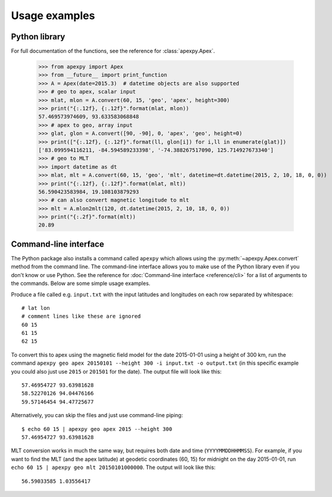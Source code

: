 ==============
Usage examples
==============

Python library
==============

For full documentation of the functions, see the reference for :class:`apexpy.Apex`.

    >>> from apexpy import Apex
    >>> from __future__ import print_function
    >>> A = Apex(date=2015.3)  # datetime objects are also supported
    >>> # geo to apex, scalar input
    >>> mlat, mlon = A.convert(60, 15, 'geo', 'apex', height=300)
    >>> print("{:.12f}, {:.12f}".format(mlat, mlon))
    57.469573974609, 93.633583068848
    >>> # apex to geo, array input
    >>> glat, glon = A.convert([90, -90], 0, 'apex', 'geo', height=0)
    >>> print(["{:.12f}, {:.12f}".format(ll, glon[i]) for i,ll in enumerate(glat)])
    ['83.099594116211, -84.594589233398', '-74.388267517090, 125.714927673340']
    >>> # geo to MLT
    >>> import datetime as dt
    >>> mlat, mlt = A.convert(60, 15, 'geo', 'mlt', datetime=dt.datetime(2015, 2, 10, 18, 0, 0))
    >>> print("{:.12f}, {:.12f}".format(mlat, mlt))
    56.590423583984, 19.108103879293
    >>> # can also convert magnetic longitude to mlt
    >>> mlt = A.mlon2mlt(120, dt.datetime(2015, 2, 10, 18, 0, 0))
    >>> print("{:.2f}".format(mlt))
    20.89




Command-line interface
======================

.. highlight:: none

The Python package also installs a command called ``apexpy`` which allows using the :py:meth:`~apexpy.Apex.convert` method from the command line. The command-line interface allows you to make use of the Python library even if you don't know or use Python. See the reference for :doc:`Command-line interface <reference/cli>` for a list of arguments to the commands. Below are some simple usage examples.

Produce a file called e.g. ``input.txt`` with the input latitudes and longitudes on each row separated by whitespace::

    # lat lon
    # comment lines like these are ignored
    60 15
    61 15
    62 15

To convert this to apex using the magnetic field model for the date 2015-01-01 using a height of 300 km, run the command ``apexpy geo apex 20150101 --height 300 -i input.txt -o output.txt`` (in this specific example you could also just use ``2015`` or ``201501`` for the date). The output file will look like this::

    57.46954727 93.63981628
    58.52270126 94.04476166
    59.57146454 94.47725677

Alternatively, you can skip the files and just use command-line piping::

    $ echo 60 15 | apexpy geo apex 2015 --height 300
    57.46954727 93.63981628

MLT conversion works in much the same way, but requires both date and time (``YYYYMMDDHHMMSS``). For example, if you want to find the MLT (and the apex latitude) at geodetic coordinates (60, 15) for midnight on the day 2015-01-01, run ``echo 60 15 | apexpy geo mlt 20150101000000``. The output will look like this::

    56.59033585 1.03556417
